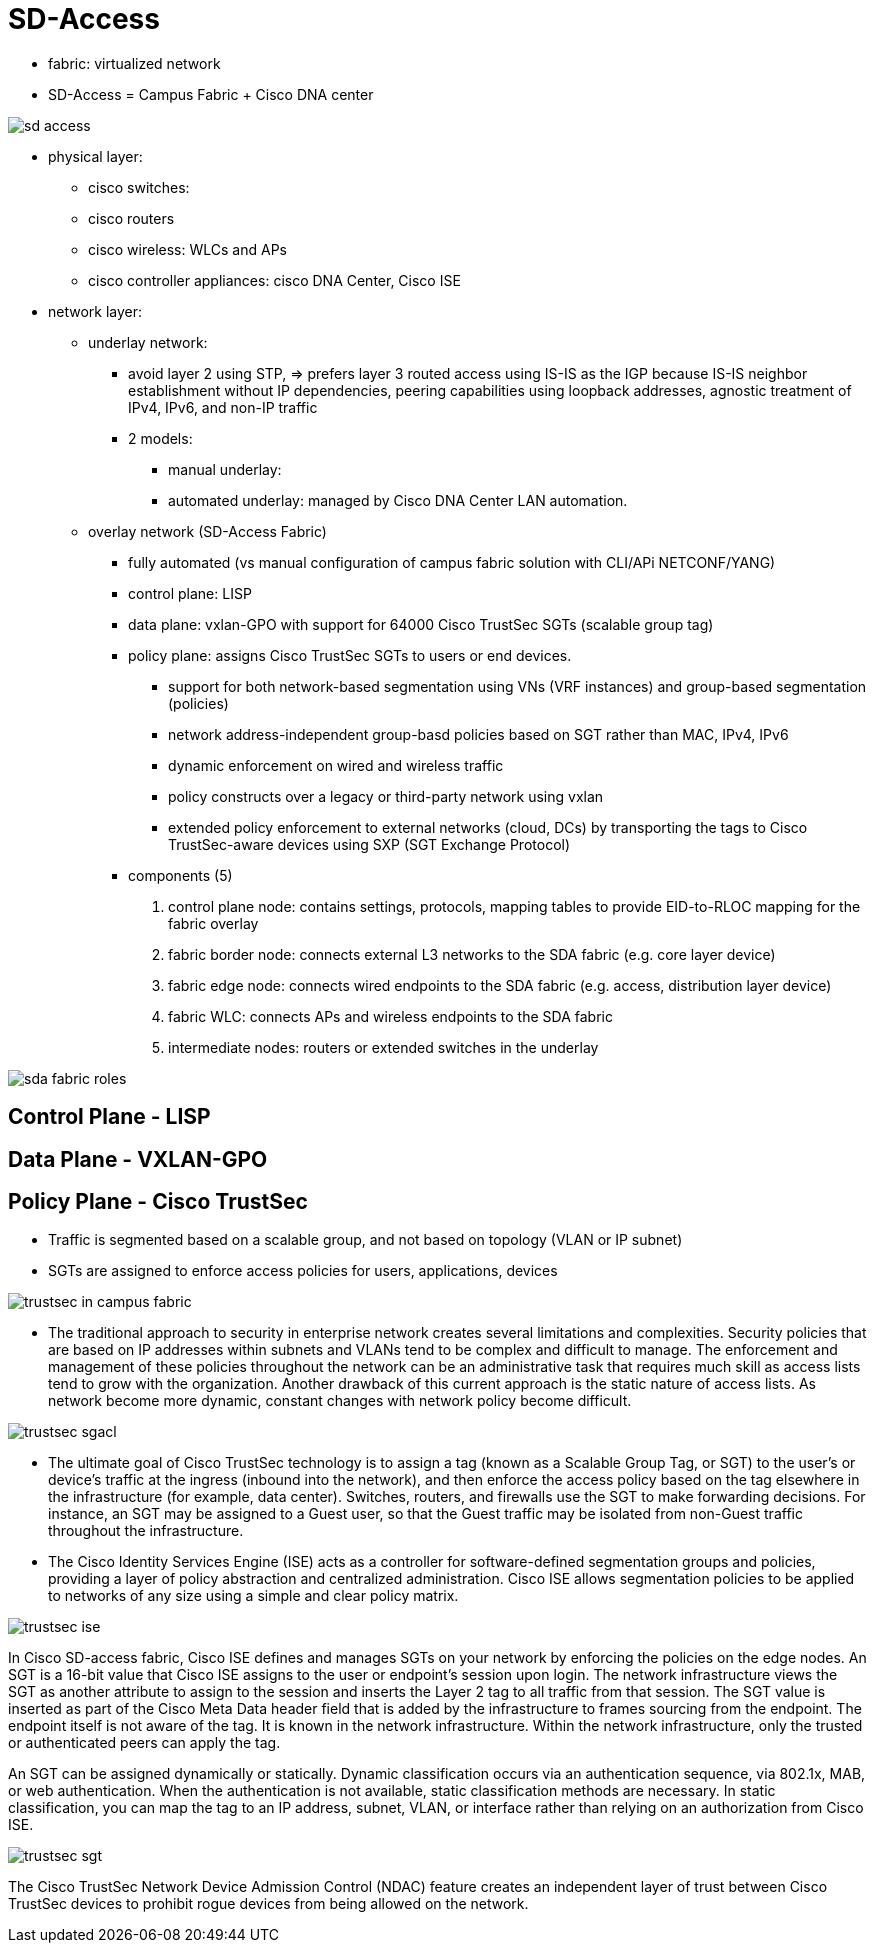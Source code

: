 = SD-Access

- fabric: virtualized network
- SD-Access = Campus Fabric + Cisco DNA center

image::sd-access.png[]

- physical layer:
  * cisco switches:
  * cisco routers
  * cisco wireless: WLCs and APs
  * cisco controller appliances: cisco DNA Center, Cisco ISE

- network layer:
  * underlay network:
    ** avoid layer 2 using STP, =>
       prefers layer 3 routed access using IS-IS as the IGP
       because IS-IS neighbor establishment without IP dependencies,
       peering capabilities using loopback addresses,
       agnostic treatment of IPv4, IPv6, and non-IP traffic
    ** 2 models:
      *** manual underlay:
      *** automated underlay: managed by Cisco DNA Center LAN automation.

  * overlay network (SD-Access Fabric)
    ** fully automated (vs manual  configuration of campus fabric solution with CLI/APi NETCONF/YANG)
    ** control plane: LISP
    ** data plane: vxlan-GPO with support for  64000 Cisco TrustSec SGTs (scalable group tag)
    ** policy plane: assigns Cisco TrustSec SGTs to users or end devices.
      *** support for both network-based segmentation using VNs (VRF instances) and group-based segmentation (policies)
      *** network address-independent group-basd policies based on SGT rather than MAC, IPv4, IPv6
      *** dynamic enforcement on wired and wireless traffic
      *** policy constructs over a legacy or third-party network using vxlan
      *** extended policy enforcement to external networks (cloud, DCs) by transporting the tags to Cisco TrustSec-aware devices using SXP (SGT Exchange Protocol)

    ** components (5)
      1. control plane node: contains settings, protocols, mapping tables to provide EID-to-RLOC mapping for the fabric overlay
      2. fabric border node:  connects external L3 networks to the SDA fabric (e.g. core layer device)
      3. fabric edge node: connects wired endpoints to the SDA fabric (e.g. access, distribution layer device)
      4. fabric WLC: connects APs and wireless endpoints to the SDA fabric
      5. intermediate nodes: routers or extended switches in the underlay

image::sda-fabric-roles.png[]

== Control Plane - LISP

== Data Plane - VXLAN-GPO

== Policy Plane - Cisco TrustSec

- Traffic is segmented  based on a scalable group, and not based on topology (VLAN or IP subnet)
- SGTs are assigned to enforce access policies for users, applications, devices

image::trustsec-in-campus-fabric.png[]

- The traditional approach to security in enterprise network creates several
  limitations and complexities. Security policies that are based on IP
  addresses within subnets and VLANs tend to be complex and difficult to
  manage. The enforcement and management of these policies throughout the
  network can be an administrative task that requires much skill as access
  lists tend to grow with the organization. Another drawback of this current
  approach is the static nature of access lists. As network become more
  dynamic, constant changes with network policy become difficult.

image::trustsec-sgacl.png[]

- The ultimate goal of Cisco TrustSec technology is to assign a tag (known as a
  Scalable Group Tag, or SGT) to the user’s or device’s traffic at the ingress
  (inbound into the network), and then enforce the access policy based on the
  tag elsewhere in the infrastructure (for example, data center). Switches,
  routers, and firewalls use the SGT to make forwarding decisions. For
  instance, an SGT may be assigned to a Guest user, so that the Guest traffic
  may be isolated from non-Guest traffic throughout the infrastructure.

- The Cisco Identity Services Engine (ISE) acts as a controller for
  software-defined segmentation groups and policies, providing a layer of
  policy abstraction and centralized administration. Cisco ISE allows
  segmentation policies to be applied to networks of any size using a simple
  and clear policy matrix.

image::trustsec-ise.png[]

In Cisco SD-access fabric, Cisco ISE defines and manages SGTs on your network
by enforcing the policies on the edge nodes. An SGT is a 16-bit value that
Cisco ISE assigns to the user or endpoint’s session upon login. The network
infrastructure views the SGT as another attribute to assign to the session and
inserts the Layer 2 tag to all traffic from that session. The SGT value is
inserted as part of the Cisco Meta Data header field that is added by the
infrastructure to frames sourcing from the endpoint. The endpoint itself is not
aware of the tag. It is known in the network infrastructure. Within the network
infrastructure, only the trusted or authenticated peers can apply the tag.

An SGT can be assigned dynamically or statically. Dynamic classification occurs
via an authentication sequence, via 802.1x, MAB, or web authentication. When
the authentication is not available, static classification methods are
necessary. In static classification, you can map the tag to an IP address,
subnet, VLAN, or interface rather than relying on an authorization from Cisco
ISE.

image::trustsec-sgt.png[]

The Cisco TrustSec Network Device Admission Control (NDAC) feature creates an
independent layer of trust between Cisco TrustSec devices to prohibit rogue
devices from being allowed on the network.





